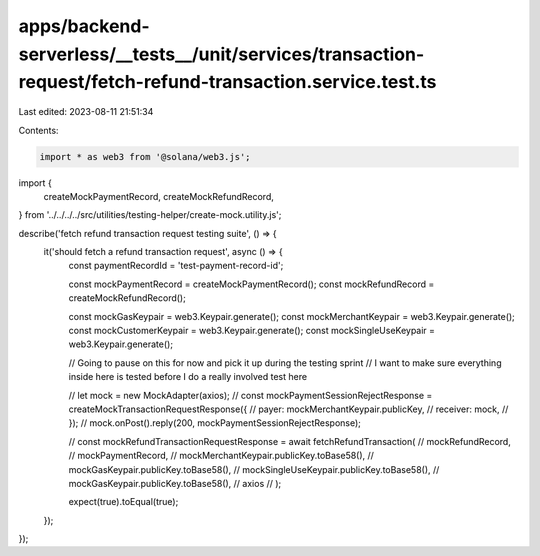 apps/backend-serverless/__tests__/unit/services/transaction-request/fetch-refund-transaction.service.test.ts
============================================================================================================

Last edited: 2023-08-11 21:51:34

Contents:

.. code-block:: ts

    import * as web3 from '@solana/web3.js';
import {
    createMockPaymentRecord,
    createMockRefundRecord,
} from '../../../../src/utilities/testing-helper/create-mock.utility.js';

describe('fetch refund transaction request testing suite', () => {
    it('should fetch a refund transaction request', async () => {
        const paymentRecordId = 'test-payment-record-id';

        const mockPaymentRecord = createMockPaymentRecord();
        const mockRefundRecord = createMockRefundRecord();

        const mockGasKeypair = web3.Keypair.generate();
        const mockMerchantKeypair = web3.Keypair.generate();
        const mockCustomerKeypair = web3.Keypair.generate();
        const mockSingleUseKeypair = web3.Keypair.generate();

        // Going to pause on this for now and pick it up during the testing sprint
        // I want to make sure everything inside here is tested before I do a really involved test here

        // let mock = new MockAdapter(axios);
        // const mockPaymentSessionRejectResponse = createMockTransactionRequestResponse({
        //     payer: mockMerchantKeypair.publicKey,
        //     receiver: mock,
        // });
        // mock.onPost().reply(200, mockPaymentSessionRejectResponse);

        // const mockRefundTransactionRequestResponse = await fetchRefundTransaction(
        //     mockRefundRecord,
        //     mockPaymentRecord,
        //     mockMerchantKeypair.publicKey.toBase58(),
        //     mockGasKeypair.publicKey.toBase58(),
        //     mockSingleUseKeypair.publicKey.toBase58(),
        //     mockGasKeypair.publicKey.toBase58(),
        //     axios
        // );

        expect(true).toEqual(true);
    });
});


